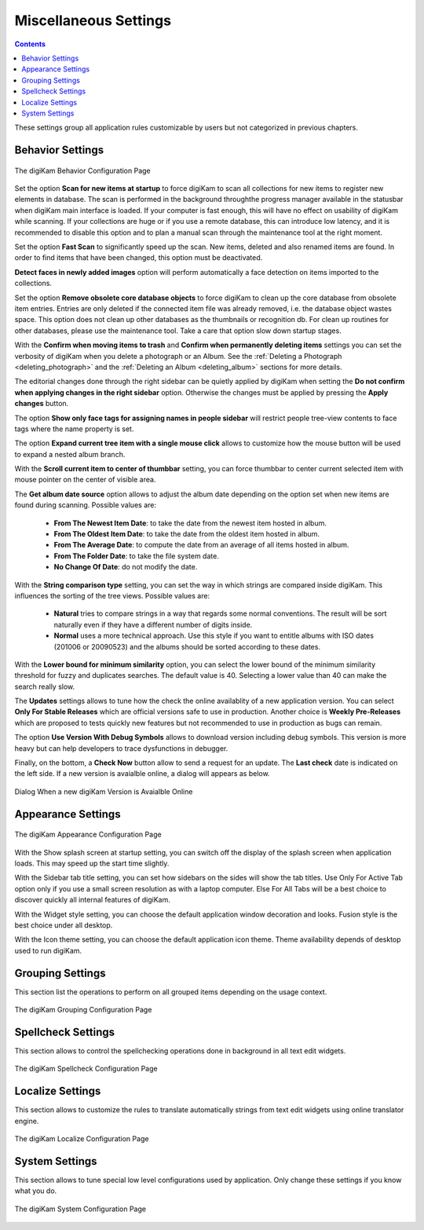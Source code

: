 .. meta::
   :description: digiKam Miscellaneous Settings
   :keywords: digiKam, documentation, user manual, photo management, open source, free, learn, easy, setup, configure, miscs, behavior, appearance, spellcheck, localize, grouping, system, updates

.. metadata-placeholder

   :authors: - digiKam Team

   :license: see Credits and License page for details (https://docs.digikam.org/en/credits_license.html)

.. _miscs_settings:

Miscellaneous Settings
======================

.. contents::

These settings group all application rules customizable by users but not categorized in previous chapters.

.. _behavior_settings:

Behavior Settings
-----------------

.. figure:: images/setup_miscs_behavior.webp
    :alt:
    :align: center

    The digiKam Behavior Configuration Page

Set the option **Scan for new items at startup** to force digiKam to scan all collections for new items to register new elements in database. The scan is performed in the background throughthe progress manager available in the statusbar when digiKam main interface is loaded. If your computer is fast enough, this will have no effect on usability of digiKam while scanning. If your collections are huge or if you use a remote database, this can introduce low latency, and it is recommended to disable this option and to plan a manual scan through the maintenance tool at the right moment.

Set the option **Fast Scan** to significantly speed up the scan. New items, deleted and also renamed items are found. In order to find items that have been changed, this option must be deactivated.

**Detect faces in newly added images** option will perform automatically a face detection on items imported to the collections.

Set the option **Remove obsolete core database objects** to force digiKam to clean up the core database from obsolete item entries. Entries are only deleted if the connected item file was already removed, i.e. the database object wastes space. This option does not clean up other databases as the thumbnails or recognition db. For clean up routines for other databases, please use the maintenance tool. Take a care that option slow down startup stages.

With the **Confirm when moving items to trash** and **Confirm when permanently deleting items** settings you can set the verbosity of digiKam when you delete a photograph or an Album. See the :ref:`Deleting a Photograph <deleting_photograph>` and the :ref:`Deleting an Album <deleting_album>` sections for more details.

The editorial changes done through the right sidebar can be quietly applied by digiKam when setting the **Do not confirm when applying changes in the right sidebar** option. Otherwise the changes must be applied by pressing the **Apply changes** button.

The option **Show only face tags for assigning names in people sidebar** will restrict people tree-view contents to face tags where the name property is set.

The option **Expand current tree item with a single mouse click** allows to customize how the mouse button will be used to expand a nested album branch.

With the **Scroll current item to center of thumbbar** setting, you can force thumbbar to center current selected item with mouse pointer on the center of visible area.

The **Get album date source** option allows to adjust the album date depending on the option set when new items are found during scanning. Possible values are:

    - **From The Newest Item Date**: to take the date from the newest item hosted in album.
    - **From The Oldest Item Date**: to take the date from the oldest item hosted in album.
    - **From The Average Date**: to compute the date from an average of all items hosted in album.
    - **From The Folder Date**: to take the file system date.
    - **No Change Of Date**: do not modify the date.

With the **String comparison type** setting, you can set the way in which strings are compared inside digiKam. This influences the sorting of the tree views. Possible values are:

    - **Natural** tries to compare strings in a way that regards some normal conventions. The result will be sort naturally even if they have a different number of digits inside.
    - **Normal** uses a more technical approach. Use this style if you want to entitle albums with ISO dates (201006 or 20090523) and the albums should be sorted according to these dates.

With the **Lower bound for minimum similarity** option, you can select the lower bound of the minimum similarity threshold for fuzzy and duplicates searches. The default value is 40. Selecting a lower value than 40 can make the search really slow.

The **Updates** settings allows to tune how the check the online availablity of a new application version. You can select **Only For Stable Releases** which are official versions safe to use in production. Another choice is **Weekly Pre-Releases** which are proposed to tests quickly new features but not recommended to use in production as bugs can remain.

The option **Use Version With Debug Symbols** allows to download version including debug symbols. This version is more heavy but can help developers to trace dysfunctions in debugger.

Finally, on the bottom, a **Check Now** button allow to send a request for an update. The **Last check** date is indicated on the left side. If a new version is avaialble online, a dialog will appears as below.

.. figure:: images/setup_new_version.webp
    :alt:
    :align: center

    Dialog When a new digiKam Version is Avaialble Online

.. _appearance_settings:

Appearance Settings
-------------------

.. figure:: images/setup_miscs_appearance.webp
    :alt:
    :align: center

    The digiKam Appearance Configuration Page

With the Show splash screen at startup setting, you can switch off the display of the splash screen when application loads. This may speed up the start time slightly.

With the Sidebar tab title setting, you can set how sidebars on the sides will show the tab titles. Use Only For Active Tab option only if you use a small screen resolution as with a laptop computer. Else For All Tabs will be a best choice to discover quickly all internal features of digiKam.

With the Widget style setting, you can choose the default application window decoration and looks. Fusion style is the best choice under all desktop.

With the Icon theme setting, you can choose the default application icon theme. Theme availability depends of desktop used to run digiKam.

.. _grouping_settings:

Grouping Settings
-----------------

This section list the operations to perform on all grouped items depending on the usage context.

.. figure:: images/setup_miscs_grouping.webp
    :alt:
    :align: center

    The digiKam Grouping Configuration Page

.. _spellcheck_settings:

Spellcheck Settings
-------------------

This section allows to control the spellchecking operations done in background in all text edit widgets.

.. figure:: images/setup_miscs_spellcheck.webp
    :alt:
    :align: center

    The digiKam Spellcheck Configuration Page

.. _localize_settings:

Localize Settings
-----------------

This section allows to customize the rules to translate automatically strings from text edit widgets using online translator engine.

.. figure:: images/setup_miscs_localize.webp
    :alt:
    :align: center

    The digiKam Localize Configuration Page


.. _system_settings:

System Settings
---------------

This section allows to tune special low level configurations used by application. Only change these settings if you know what you do.

.. figure:: images/setup_miscs_system.webp
    :alt:
    :align: center

    The digiKam System Configuration Page
